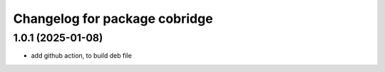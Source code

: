^^^^^^^^^^^^^^^^^^^^^^^^^^^^^^^^^^
Changelog for package cobridge
^^^^^^^^^^^^^^^^^^^^^^^^^^^^^^^^^^
1.0.1 (2025-01-08)
------------------
* add github action, to build deb file